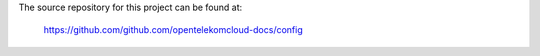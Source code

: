 The source repository for this project can be found at:

   https://github.com/github.com/opentelekomcloud-docs/config

